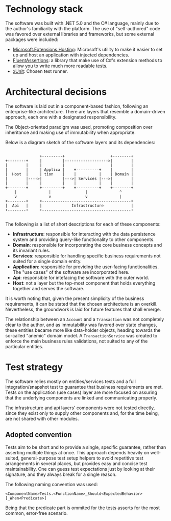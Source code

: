 * Technology stack
  The software was built with .NET 5.0 and the C# language, mainly due to the author's familiarity with the platform. The use of "self-authored" code was favored over external libraries and frameworks, but some external packages were included:

  - [[https://www.nuget.org/packages/Microsoft.Extensions.Hosting][Microsoft.Extensions.Hosting]]: Microsoft's utility to make it easier to set up and host an application with injected dependencies.
  - [[https://fluentassertions.com/][FluentAssertions]]: a library that make use of C#'s extension methods to allow you to write much more readable tests.
  - [[https://xunit.net/][xUnit]]: Chosen test runner.

* Architectural decisions
  The software is laid out in a component-based fashion, following an enterprise-like architecture. There are layers that resemble a domain-driven approach, each one with a designated responsibility.

  The Object-oriented paradigm was used, promoting composition over inheritance and making use of immutability when appropriate.

  Below is a diagram sketch of the software layers and its dependencies:

  #+begin_src

                       +---------+                    +--------+
        +--------+     |         |------------------->|        |
        |        |     |         |                    |        |
        |        |     | Applica |    +----------+    |        |
        |  Host  |     | tion    |    |          |    | Domain |
        |        |---->|         |--->| Services |--->|        |
        |        |     |         |    |          |    |        |
        +--------+     +---------+    +----------+    +--------+
            |              |               |              ^
            v              v               v              |
        +--------+     +---------------------------------------+
        |  Api   |     |             Infrastructure            |
        +--------+     +---------------------------------------+

  #+end_src

  The following is a list of short descriptions for each of these components:

  - *Infrastructure*: responsible for interacting with the data persistence system and providing query-like functionality to other components.
  - *Domain*: responsible for incorporating the core business concepts and its invariant rules.
  - *Services*: responsible for handling specific business requirements not suited for a single domain entity.
  - *Application*: responsible for providing the user-facing functionalities. The "use cases" of the software are incorporated here.
  - *Api*: responsible for intefacing the software with the outer world.
  - *Host*: not a layer but the top-most component that holds everything together and serves the software.

  It is worth noting that, given the present simplicity of the business requirements, it can be stated that the chosen architecture is an overkill. Nevertheless, the groundwork is laid for future features that shall emerge.
  
  The relationship between an =Account= and a =Transaction= was not completely clear to the author, and as immutability was favored over state changes, these entities became more like data-holder objects, heading towards the so-called "anemic" domain model. A =TransactionService= was created to enforce the main business rules validations, not suited to any of the particular entities.

* Test strategy
  The software relies mostly on entities/services tests and a full integration/snapshot test to guarantee that business requirements are met. Tests on the application (use cases) layer are more focused on assuring that the underlying components are linked and communicating properly.
  
  The infrastructure and api layers' components were not tested directly, since they exist only to supply other components and, for the time being, are not shared with other modules.
  
** Adopted convention
   Tests aim to be short and to provide a single, specific guarantee, rather than asserting multiple things at once. This approach depends heavily on well-suited, general-purpose test setup helpers to avoid repetitive test arrangements in several places, but provides easy and concise test maintainability. One can guess test expectations just by looking at their signature, and they always break for a single reason.

The following naming convention was used:
   
   #+begin_src 
     <ComponentName>Tests.<FunctionName>_Should<ExpectedBehavior>[_When<Predicate>]
   #+end_src
 
Being that the predicate part is ommited for the tests asserts for the most common, error-free scenario.
